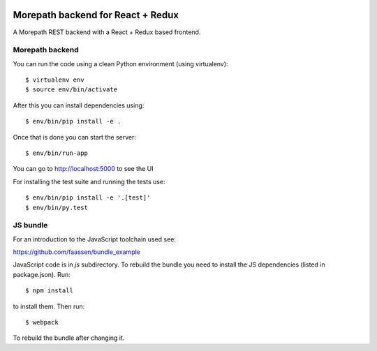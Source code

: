 .. image:: https://github.com/morepath/morepath_reactredux/workflows/CI/badge.svg?branch=master
   :target: https://github.com/morepath/morepath_reactredux/actions?workflow=CI
   :alt: CI Status

.. image:: https://coveralls.io/repos/github/morepath/morepath_reactredux/badge.svg?branch=master
    :target: https://coveralls.io/github/morepath/morepath_reactredux?branch=master

.. image:: https://img.shields.io/pypi/v/morepath_reactredux.svg
  :target: https://pypi.org/project/morepath_reactredux/

.. image:: https://img.shields.io/pypi/pyversions/morepath_reactredux.svg
  :target: https://pypi.org/project/morepath_reactredux/


Morepath backend for React + Redux
==================================

A Morepath REST backend with a React + Redux based frontend.

Morepath backend
----------------

You can run the code using a clean Python environment (using virtualenv)::

  $ virtualenv env
  $ source env/bin/activate

After this you can install dependencies using::

  $ env/bin/pip install -e .

Once that is done you can start the server::

  $ env/bin/run-app

You can go to http://localhost:5000 to see the UI

For installing the test suite and running the tests use::

  $ env/bin/pip install -e '.[test]'
  $ env/bin/py.test

JS bundle
---------

For an introduction to the JavaScript toolchain used see:

https://github.com/faassen/bundle_example

JavaScript code is in `js` subdirectory. To rebuild the bundle you
need to install the JS dependencies (listed in package.json). Run::

  $ npm install

to install them. Then run::

  $ webpack

To rebuild the bundle after changing it.
